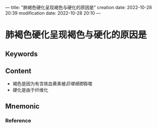 ---
title: "肺褐色硬化呈现褐色与硬化的原因是"
creation date: 2022-10-28 20:39 
modification date: 2022-10-28 20:10
---
* 肺褐色硬化呈现褐色与硬化的原因是

** Keywords


** Content
- 褐色是因为有含铁血黄素被[[巨噬细胞]]吞噬
- 硬化是由于纤维化

** Mnemonic


*** Reference